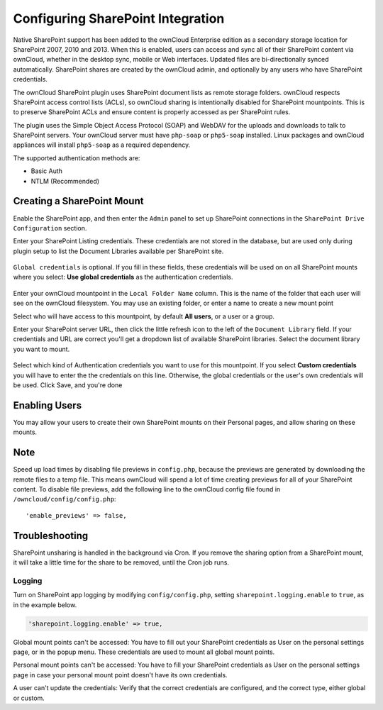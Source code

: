 ==================================
Configuring SharePoint Integration
==================================

Native SharePoint support has been added to the ownCloud Enterprise edition as a 
secondary storage location for SharePoint 2007, 2010 and 2013. When this is 
enabled, users can access and sync all of their SharePoint content via ownCloud, 
whether in the desktop sync, mobile or Web interfaces. Updated files are 
bi-directionally synced automatically. SharePoint shares are created by the 
ownCloud admin, and optionally by any users who have SharePoint credentials.

The ownCloud SharePoint plugin uses SharePoint document lists as remote storage 
folders. ownCloud respects SharePoint access control lists (ACLs), so ownCloud 
sharing is intentionally disabled for SharePoint mountpoints. This is to 
preserve SharePoint ACLs and ensure content is properly accessed as per 
SharePoint rules.

The plugin uses the Simple Object Access Protocol (SOAP) and WebDAV for the 
uploads and downloads to talk to SharePoint servers.  Your ownCloud server must 
have ``php-soap`` or ``php5-soap`` installed. Linux packages and ownCloud 
appliances will install ``php5-soap`` as a required dependency.

The supported authentication methods are:

* Basic Auth
* NTLM (Recommended)
   
Creating a SharePoint Mount
---------------------------
   
Enable the SharePoint app, and then enter the ``Admin`` panel to set up 
SharePoint connections in the ``SharePoint Drive Configuration`` section.

Enter your SharePoint Listing credentials. These credentials are not 
stored in the database, but are used only during plugin setup to list the 
Document Libraries available per SharePoint site.

.. figure:: images/sharepoint-1.png
   :alt: Listing and global credentials.

``Global credentials`` is optional. If you fill in these fields, these 
credentials will be used on on all SharePoint mounts where you select: **Use 
global credentials** as the authentication credentials.

.. figure:: images/sharepoint-2.png
   :alt: Creating a new mountpoint.

Enter your ownCloud mountpoint in the ``Local Folder Name`` column. This is the 
name of the folder that each user will see on the ownCloud filesystem. You may 
use an existing folder, or enter a name to create a new mount point

Select who will have access to this mountpoint, by default **All users**, or a 
user or a group.

Enter your SharePoint server URL, then click the little refresh icon to the left 
of the ``Document Library`` field. If your credentials and URL are correct 
you'll get a dropdown list of available SharePoint libraries. Select the 
document library you want to mount.

.. figure:: images/sharepoint-3.png
   :alt: Selecting auth credentials.

Select which kind of Authentication credentials you want to use for this 
mountpoint. If you select **Custom credentials** you will have to enter the 
the credentials on this line. Otherwise, the global credentials or the user's 
own credentials will be used. Click Save, and you're done

.. Please see ``Connecting to SharePoint`` in the User Manual to learn how to 
.. use your new SharePoint connections.

Enabling Users
--------------

You may allow your users to create their own SharePoint mounts on their 
Personal pages, and allow sharing on these mounts.

.. figure:: images/sharepoint-4.png
   :alt: Allow user SharePoint mounts.

Note
----

Speed up load times by disabling file previews in ``config.php``, because the 
previews are generated by downloading the remote files to a temp file. This 
means ownCloud will spend a lot of time creating previews for all of your 
SharePoint content. To disable file previews, add the following line to the 
ownCloud config file found in ``/owncloud/config/config.php``::

  'enable_previews' => false,

Troubleshooting
---------------

SharePoint unsharing is handled in the background via Cron. If you remove the 
sharing option from a SharePoint mount, it will take a little time for the 
share to be removed, until the Cron job runs.

Logging
~~~~~~~

Turn on SharePoint app logging by modifying ``config/config.php``, setting ``sharepoint.logging.enable`` to ``true``, as in the example below.

.. code-block:: php

 'sharepoint.logging.enable' => true,

Global mount points can't be accessed: You have to fill out your SharePoint 
credentials as User on the personal settings page, or in the popup menu. These 
credentials are used to mount all global mount points.

Personal mount points can't be accessed: You have to fill your SharePoint 
credentials as User on the personal settings page in case your personal mount 
point doesn't have its own credentials.

A user can't update the credentials: Verify that the correct credentials are 
configured, and the correct type, either global or custom.
